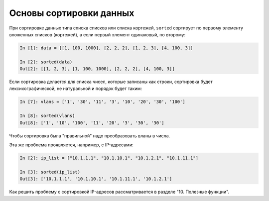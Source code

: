 Основы сортировки данных
========================

При сортировке данных типа списка списков или списка кортежей,
``sorted`` сортирует по первому элементу вложенных списков (кортежей),
а если первый элемент одинаковый, по второму:

.. code:: python

    In [1]: data = [[1, 100, 1000], [2, 2, 2], [1, 2, 3], [4, 100, 3]]

    In [2]: sorted(data)
    Out[2]: [[1, 2, 3], [1, 100, 1000], [2, 2, 2], [4, 100, 3]]


Если сортировка делается для списка чисел, которые записаны как строки,
сортировка будет лексикографической, не натуральной и порядок будет таким:

.. code:: python

    In [7]: vlans = ['1', '30', '11', '3', '10', '20', '30', '100']

    In [8]: sorted(vlans)
    Out[8]: ['1', '10', '100', '11', '20', '3', '30', '30']

Чтобы сортировка была "правильной" надо преобразовать вланы в числа.

Эта же проблема проявляется, например, с IP-адресами:

.. code:: python

    In [2]: ip_list = ["10.1.1.1", "10.1.10.1", "10.1.2.1", "10.1.11.1"]

    In [3]: sorted(ip_list)
    Out[3]: ['10.1.1.1', '10.1.10.1', '10.1.11.1', '10.1.2.1']

Как решить проблему с сортировкой IP-адресов рассматривается в разделе "10. Полезные функции".
